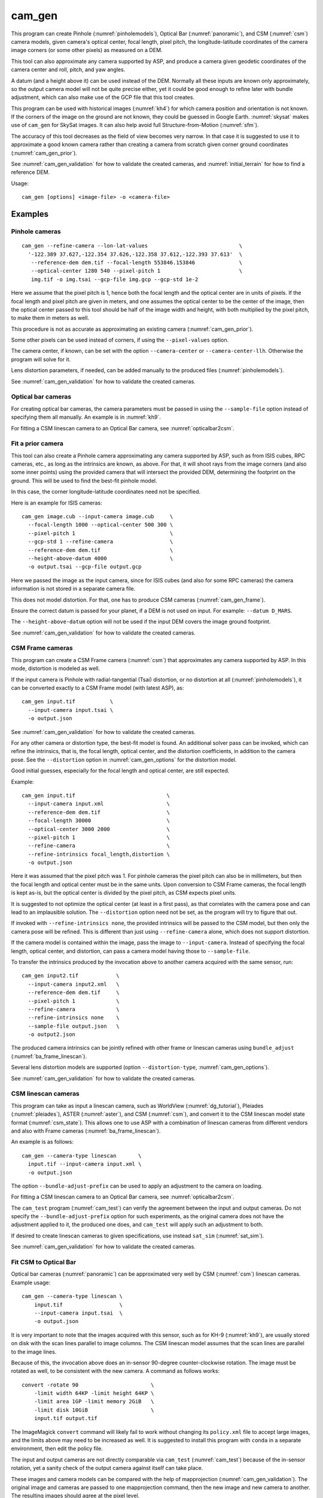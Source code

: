 .. _cam_gen:

cam_gen
-------

This program can create Pinhole (:numref:`pinholemodels`), Optical Bar
(:numref:`panoramic`), and CSM (:numref:`csm`) camera models, given camera's
optical center, focal length, pixel pitch, the longitude-latitude coordinates of
the camera image corners (or some other pixels) as measured on a DEM.

This tool can also approximate any camera supported by ASP, and produce a camera
given geodetic coordinates of the camera center and roll, pitch, and yaw angles.

A datum (and a height above it) can be used instead of the DEM. Normally all
these inputs are known only approximately, so the output camera model will not
be quite precise either, yet it could be good enough to refine later with bundle
adjustment, which can also make use of the GCP file that this tool creates.

This program can be used with historical images (:numref:`kh4`) for which camera
position and orientation is not known. If the corners of the image on the ground
are not known, they could be guessed in Google Earth. :numref:`skysat` makes use
of ``cam_gen`` for SkySat images. It can also help avoid full Structure-from-Motion (:numref:`sfm`).

The accuracy of this tool decreases as the field of view becomes very narrow. In
that case it is suggested to use it to approximate a good known camera rather
than creating a camera from scratch given corner ground coordinates
(:numref:`cam_gen_prior`).

See :numref:`cam_gen_validation` for how to validate the created cameras, and 
:numref:`initial_terrain` for how to find a reference DEM.

Usage::

      cam_gen [options] <image-file> -o <camera-file>

Examples
~~~~~~~~

.. _cam_gen_pinhole:

Pinhole cameras
^^^^^^^^^^^^^^^

::

     cam_gen --refine-camera --lon-lat-values                             \
       '-122.389 37.627,-122.354 37.626,-122.358 37.612,-122.393 37.613'  \
        --reference-dem dem.tif --focal-length 553846.153846              \
        --optical-center 1280 540 --pixel-pitch 1                         \
        img.tif -o img.tsai --gcp-file img.gcp --gcp-std 1e-2

Here we assume that the pixel pitch is 1, hence both the focal length
and the optical center are in units of pixels. If the focal length and
pixel pitch are given in meters, and one assumes the optical center to
be the center of the image, then the optical center passed to this tool
should be half of the image width and height, with both multiplied by
the pixel pitch, to make them in meters as well.

This procedure is not as accurate as approximating an existing camera
(:numref:`cam_gen_prior`).
  
Some other pixels can be used instead of corners, if using the
``--pixel-values`` option. 

The camera center, if known, can be set with the option ``--camera-center`` or
``--camera-center-llh``. Otherwise the program will solve for it.

Lens distortion parameters, if needed, can be added manually to the produced
files (:numref:`pinholemodels`).

See :numref:`cam_gen_validation` for how to validate the created cameras.

Optical bar cameras
^^^^^^^^^^^^^^^^^^^

For creating optical bar cameras, the camera parameters must be passed in using
the ``--sample-file`` option instead of specifying them all manually. An example
is in :numref:`kh9`.

For fitting a CSM linescan camera to an Optical Bar camera, see
:numref:`opticalbar2csm`.

.. _cam_gen_prior:

Fit a prior camera
^^^^^^^^^^^^^^^^^^

This tool can also create a Pinhole camera approximating any camera supported by
ASP, such as from ISIS cubes, RPC cameras, etc., as long as the intrinsics are
known, as above. For that, it will shoot rays from the image corners (and also
some inner points) using the provided camera that will intersect the provided
DEM, determining the footprint on the ground. This will be used to find the
best-fit pinhole model. 

In this case, the corner longitude-latitude coordinates need not be specified.

Here is an example for ISIS cameras::

     cam_gen image.cub --input-camera image.cub     \
       --focal-length 1000 --optical-center 500 300 \
       --pixel-pitch 1                              \
       --gcp-std 1 --refine-camera                  \
       --reference-dem dem.tif                      \
       --height-above-datum 4000                    \
       -o output.tsai --gcp-file output.gcp 

Here we passed the image as the input camera, since for ISIS cubes (and
also for some RPC cameras) the camera information is not stored in a
separate camera file.

This does not model distortion. For that, one has to produce CSM cameras
(:numref:`cam_gen_frame`).

Ensure the correct datum is passed for your planet, if a DEM is not used on
input. For example: ``--datum D_MARS``. 

The ``--height-above-datum`` option will not be used if the input DEM covers the
image ground footprint.

See :numref:`cam_gen_validation` for how to validate the created cameras.

.. _cam_gen_frame:

CSM Frame cameras
^^^^^^^^^^^^^^^^^

This program can create a CSM Frame camera (:numref:`csm`) that approximates any
camera supported by ASP. In this mode, distortion is modeled as well.

If the input camera is Pinhole with radial-tangential (Tsai) distortion, or no
distortion at all (:numref:`pinholemodels`), it can be converted exactly to a CSM
Frame model (with latest ASP), as::

  cam_gen input.tif           \
    --input-camera input.tsai \
    -o output.json

See :numref:`cam_gen_validation` for how to validate the created cameras.

For any other camera or distortion type, the best-fit model is found. An
additional solver pass can be invoked, which can refine the intrinsics, that is,
the focal length, optical center, and the distortion coefficients, in addition
to the camera pose. See the ``--distortion`` option in :numref:`cam_gen_options`
for the distortion model.

Good initial guesses, especially for the focal length and optical center, are
still expected.

Example::

  cam_gen input.tif                             \
    --input-camera input.xml                    \
    --reference-dem dem.tif                     \
    --focal-length 30000                        \
    --optical-center 3000 2000                  \
    --pixel-pitch 1                             \
    --refine-camera                             \
    --refine-intrinsics focal_length,distortion \
    -o output.json

Here it was assumed that the pixel pitch was 1. For pinhole cameras the pixel
pitch can also be in millimeters, but then the focal length and optical center
must be in the same units. Upon conversion to CSM Frame cameras, the focal
length is kept as-is, but the optical center is divided by the pixel pitch,
as CSM expects pixel units. 

It is suggested to not optimize the optical center (at least in a first pass),
as that correlates with the camera pose and can lead to an implausible solution.
The ``--distortion`` option need not be set, as the program will try to figure
that out.

If invoked with ``--refine-intrinsics none``, the provided intrinsics will be
passed to the CSM model, but then only the camera pose will be refined. This
is different than just using ``--refine-camera`` alone, which does not support
distortion.

If the camera model is contained within the image, pass the image to
``--input-camera``. Instead of specifying the focal length, optical center,
and distortion, can pass a camera model having those to ``--sample-file``.

To transfer the intrinsics produced by the invocation above to another camera
acquired with the same sensor, run::

  cam_gen input2.tif            \
    --input-camera input2.xml   \
    --reference-dem dem.tif     \
    --pixel-pitch 1             \
    --refine-camera             \
    --refine-intrinsics none    \
    --sample-file output.json   \
    -o output2.json

The produced camera intrinsics can be jointly refined with other frame or
linescan cameras using ``bundle_adjust`` (:numref:`ba_frame_linescan`).

Several lens distortion models are supported (option ``--distortion-type``,
:numref:`cam_gen_options`).
 
See :numref:`cam_gen_validation` for how to validate the created cameras.

.. _cam_gen_linescan:

CSM linescan cameras
^^^^^^^^^^^^^^^^^^^^

This program can take as input a linescan camera, such as WorldView
(:numref:`dg_tutorial`), Pleiades (:numref:`pleiades`), ASTER (:numref:`aster`),
and CSM (:numref:`csm`), and convert it to the CSM linescan model state format
(:numref:`csm_state`). This allows one to use ASP with a combination of
linescan cameras from different vendors and also with Frame cameras
(:numref:`ba_frame_linescan`).

An example is as follows::

    cam_gen --camera-type linescan       \
      input.tif --input-camera input.xml \
      -o output.json

The option ``--bundle-adjust-prefix`` can be used to apply an adjustment to the
camera on loading.

For fitting a CSM linescan camera to an Optical Bar camera, see
:numref:`opticalbar2csm`.

The ``cam_test`` program (:numref:`cam_test`) can verify the agreement between
the input and output cameras. Do not specify the ``--bundle-adjust-prefix``
option for such experiments, as the original camera does not have the adjustment
applied to it, the produced one does, and ``cam_test`` will apply such an
adjustment to both.

If desired to create linescan cameras to given specifications, use instead
``sat_sim`` (:numref:`sat_sim`).

See :numref:`cam_gen_validation` for how to validate the created cameras.

.. _opticalbar2csm:

Fit CSM to Optical Bar
^^^^^^^^^^^^^^^^^^^^^^

Optical bar cameras (:numref:`panoramic`) can be approximated very well by CSM
(:numref:`csm`) linescan cameras. Example usage::

    cam_gen --camera-type linescan \
        input.tif                  \
        --input-camera input.tsai  \
        -o output.json

It is very important to note that the images acquired with this sensor, such as
for KH-9 (:numref:`kh9`), are usually stored on disk with the scan lines parallel
to image columns. The CSM linescan model assumes that the scan lines are parallel
to the image lines.

Because of this, the invocation above does an in-sensor 90-degree counter-clockwise
rotation. The image must be rotated as well, to be consistent with the new camera. 
A command as follows works::

    convert -rotate 90                       \
        -limit width 64KP -limit height 64KP \
        -limit area 1GP -limit memory 2GiB   \
        -limit disk 10GiB                    \
        input.tif output.tif

The ImageMagick ``convert`` command will likely fail to work without changing
its ``policy.xml`` file to accept large images, and the limits above may need to
be increased as well. It is suggested to install this program with ``conda``
in a separate environment, then edit the policy file.

The input and output cameras are not directly comparable via ``cam_test``
(:numref:`cam_test`) because of the in-sensor rotation, yet a sanity check of
the output camera against itself can take place. 

These images and camera models can be compared with the help of mapprojection
(:numref:`cam_gen_validation`). The original image and cameras are passed to one
mapprojection command, then the new image and new camera to another. The resulting
images should agree at the pixel level.

.. _cam_gen_extrinsics:

Geodetic coordinates and angles
^^^^^^^^^^^^^^^^^^^^^^^^^^^^^^^

Given a file named ``extrinsics.txt`` with lines of the form::

  # image, lon, lat, height_above_datum, roll, pitch, yaw
  img.tif, -95.092, 29.508, 1280.175, 0.073, 11.122, 144.002

the command::

  cam_gen                       \
    --extrinsics extrinsics.txt \
    --sample-file sample.tsai   \
    --datum WGS84

will write for each line a camera model based on these measurements of camera
position and orientation. The heights are in meters, measured above the
specified datum. The camera model file is obtained from the image name 
by replacing the extension with ``.tsai``.

The three angles are applied in the order roll, pitch, yaw, starting from the
camera pointing straight down, which is the camera z axis. The yas is measured
from the North direction (x axis).

The intrinsics are taken from the sample file, an example of which is in 
:numref:`file_format`. Only the focal length, optical center, lens distortion,
and pixel pitch values from such a file are used. 

The text file passed in to ``--extrinsics`` can have the entries in any order,
and additional entries as well, as long as there is one-to-one correspondence
between the names in the starting header line and the values in subsequent
lines. All the desired named columns must exist, with these precise names.
Comma and space can be used as separators. Empty lines and lines starting with
the pound sign are ignored.

Such functionality can be helpful for processing images acquired with an
aircraft that records metadata in a list (:numref:`sfmicebridge`), or in EXIF
(:numref:`sfm_uas`).

See :numref:`cam_gen_validation` for how to validate the created cameras.

.. _cam_gen_rpc:

Export RPC
^^^^^^^^^^

If the input image has an associated RPC camera model (:numref:`rpc`), whether
embedded in the image, or in a separate file with an .RPB or _RPC.TXT suffix,
the ``cam_gen`` program can export it to a separate XML file, as follows::

    cam_gen             \
      --camera-type rpc \
      input.tif         \
      -o output.xml

An input camera in XML format can be explicitly specified via
``--input-camera``, if not embedded in the image. Example::

    cam_gen                     \
      --camera-type rpc         \
      input.tif                 \
      --input-camera camera.xml \
      -o output.xml

See the `GeoTiff RPC documentation
<https://gdal.org/en/stable/drivers/raster/gtiff.html#georeferencing>`_ for how
the RPC model associated with an image is specified, and regarding the *order of
lookup* if several candidates exist.

To create an RPC camera model from another camera type, or to refit an existing
one, use ``cam2rpc`` (:numref:`cam2rpc`).

Further refinement
~~~~~~~~~~~~~~~~~~

The camera obtained using this tool (whether with or without the
``--refine-camera`` option) can be re-optimized in
``bundle_adjust`` using the GCP file written above as follows::

     bundle_adjust img.tif img.tsai img.gcp -o run/run --datum WGS84 \
       --inline-adjustments --robust-threshold 10000

It is suggested that this is avoided by default. One has to be a bit careful
when doing this optimization to ensure some corners are not optimized at the
expense of others. This is discussed in :numref:`camera_solve_gcp`.

See :numref:`kaguya_ba` regarding optimizing camera intrinsics.

.. _cam_gen_validation:

Validation
~~~~~~~~~~

It is strongly suggested to mapproject the image with the obtained
camera to verify if it projects where expected::

     mapproject dem.tif img.tif img.tsai img_map.tif

The output ``img_map.tif`` can be overlaid onto the hillshaded DEM in
``stereo_gui`` (:numref:`stereo_gui`).

Use ``cam_test`` program (:numref:`cam_test`) for sanity checks. This is 
particularly helpful when ``cam_gen`` is used to approximate a prior 
camera. Then these can be compared.

The ``sfm_view`` program (:numref:`sfm_view`) can be used to visualize the
cameras in orbit.

One can invoke ``orbitviz`` (:numref:`orbitviz`)::

     orbitviz img.tif img.tsai -o orbit.kml

to create a KML file that can then be opened in Google Earth. It will display
the cameras above the planet. 

.. _cam_gen_options:

Command-line options
~~~~~~~~~~~~~~~~~~~~

-o, --output-camera-file <string (default: "")>
    Specify the output camera file.

--camera-type <string (default: "pinhole")>
    Specify the output camera type. Options: ``pinhole``,  ``opticalbar``,
    ``linescan`` (:numref:`cam_gen_linescan`), ``rpc`` (:numref:`cam_gen_rpc`).

--lon-lat-values <string (default: "")>
    A (quoted) string listing numbers, separated by commas or spaces,
    having the longitude and latitude (alternating and in this
    order) of each image corner or some other list of pixels given
    by ``--pixel-values``. If the corners are used, they are traversed
    in the order (0, 0) (w, 0) (w, h), (0, h) where w and h are the
    image width and height.

--pixel-values <string (default: "")>
    A (quoted) string listing numbers, separated by commas or spaces,
    having the column and row (alternating and in this order) of
    each pixel in the raw image at which the longitude and latitude
    is known and given by ``--lon-lat-values``. By default this is
    empty, and will be populated by the image corners traversed as 
    mentioned at the earlier option.

--reference-dem <string (default: "")>
    Use this DEM to infer the heights above datum of the image corners.

--datum <string (default: "")>
    Use this datum to interpret the longitude and latitude, unless a
    DEM is given.
    Options:

    * WGS_1984
    * D_MOON (1,737,400 meters)
    * D_MARS (3,396,190 meters)
    * MOLA (3,396,000 meters)
    * NAD83
    * WGS72
    * NAD27
    * Earth (alias for WGS_1984)
    * Mars (alias for D_MARS)
    * Moon (alias for D_MOON)

--height-above-datum <float (default: 0.0)>
    Assume this height above datum in meters for the image corners
    unless read from the DEM.

--sample-file <string (default: "")>
    Read the camera intrinsics from this file. Required for optical bar cameras.
    See :numref:`kh9`, :numref:`file_format`, and :numref:`panoramic`.

--focal-length <float (default: 0.0)>
    The camera focal length. If ``--pixel-pitch`` is in millimeters, this 
    must be in millimeters as well.

--optical-center <float float (default: NaN NaN)>
    The camera optical center (horizontal and vertical components). If
    ``--pixel-pitch`` is in millimeters, this must be in millimeters as well. If
    not specified for pinhole cameras, it will be set to image center (half of
    image dimensions) times the pixel pitch. The optical bar camera always uses
    the image center.

--pixel-pitch <float (default: 0.0)>
    The camera pixel pitch, that is, the width of a pixel. It can be in millimeters,
    and then the focal length and optical center must be in millimeters as well.
    If set to 1, the focal length and optical center are in units of pixel. 

--distortion <string (default: "")>
    Distortion model parameters. It is best to leave this blank and have the
    program determine them. By default, the OpenCV `radial-tangential lens
    distortion
    <https://docs.opencv.org/3.4/dc/dbb/tutorial_py_calibration.html>`_ model is
    used. Then, can specify 5 numbers, in quotes, in the order k1, k2, p1, p2,
    k3. Also supported are the radial distortion model with 3 parameters, k1,
    k2, and k3, and the transverse model, which needs 20 values. The latter are the
    coefficients of a pair of polynomials of degree 3 in x and y. Only
    applicable when creating CSM Frame cameras. The default is zero distortion.
    See also ``--distortion-type``.

--distortion-type <string (default: "radtan")>
    Set the distortion type. Options: ``radtan``, ``radial``, ``transverse``.
    Only applicable when creating CSM Frame cameras (:numref:`cam_gen_frame`).

--camera-center <double double double (default: NaN NaN NaN)>
    The camera center in ECEF coordinates. If not set, the program will solve
    for it. If setting ``--refine-camera``, consider using ``--cam-ctr-weight``.
    See also ``--camera-center-llh``.

--camera-center-llh <double double double (default: NaN NaN NaN)>
    The camera center in longitude, latitude, and height above datum. See also: 
    ``--camera-center``. 
    
--refine-camera
    After a rough initial camera is obtained, refine it using least squares.
    This does not support distortion. For CSM Frame cameras, a more powerful
    solver is available, see option ``--refine-intrinsics``. Consider not 
    refining the camera here, but having ``bundle_adjust`` take in the camera
    as-is, together with GCP.

--refine-intrinsics <string (default: "")>
    Refine the camera intrinsics together with the camera pose. Specify, in
    quotes or with comma as separator, one or more of: ``focal_length``,
    ``optical_center``, ``other_intrinsics`` (same as ``distortion``).
    Also can set as ``all`` or ``none``. In the latter mode only the camera pose
    is optimized. Applicable only with option ``--input-camera`` and when
    creating a CSM Frame camera model (:numref:`cam_gen_frame`). 
        
--frame-index <string (default: "")>
    A file used to look up the longitude and latitude of image
    corners based on the image name, in the format provided by the
    SkySat video product.

--gcp-file <string (default: "")>
    If provided, save the image corner coordinates and heights in
    the GCP format to this file.

--gcp-std <double (default: 1.0)>
    The standard deviation for each GCP pixel, if saving a GCP file.
    A smaller value suggests a more reliable measurement, hence
    will be given more weight.

--input-camera <string (default: "")>
    Create a camera approximating this camera. See the examples above
    and in :numref:`skysat_stereo` for various applications.

--extrinsics <string (default: "")>
    Read a file having on each line an image name and extrinsic parameters as
    longitude, latitude, height above datum, roll, pitch, and yaw. Write one
    .tsai camera file per image. See :numref:`cam_gen_extrinsics`.
    
--cam-height <float (default: 0.0)>
    If both this and ``--cam-weight`` are positive, enforce that the output
    camera is at this height above datum.
    
--cam-weight <float (default: 0.0)>
    If positive, try to enforce the option ``--cam-height`` with this weight (a
    bigger weight means try harder to enforce).

--cam-ctr-weight <float (default: 0.0)>
    If positive, try to enforce that during camera refinement the camera center
    stays close to the initial value (a bigger weight means try harder to
    enforce this, a value like 1000 is good enough).

-t, --session-type <string (default: "")>
    Select the input camera model type. Normally this is auto-detected,
    but may need to be specified if the input camera model is in
    XML format. See :numref:`ps_options` for options.

--bundle-adjust-prefix <string (default: "")>
    Use the camera adjustment obtained by previously running
    bundle_adjust when providing an input camera.

--threads <integer (default: 0)>
    Select the number of threads to use for each process. If 0, use
    the value in ~/.vwrc.
 
--cache-size-mb <integer (default = 1024)>
    Set the system cache size, in MB.

--tile-size <integer (default: 256 256)>
    Image tile size used for multi-threaded processing.

--no-bigtiff
    Tell GDAL to not create BigTiff files.

--tif-compress <None|LZW|Deflate|Packbits (default: LZW)>
    TIFF compression method.

-v, --version
    Display the version of software.

-h, --help
    Display this help message.
